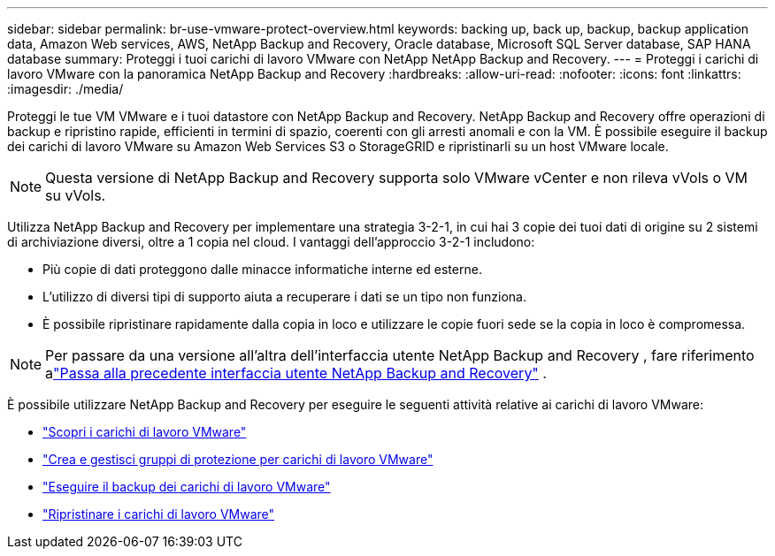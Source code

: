 ---
sidebar: sidebar 
permalink: br-use-vmware-protect-overview.html 
keywords: backing up, back up, backup, backup application data, Amazon Web services, AWS, NetApp Backup and Recovery, Oracle database, Microsoft SQL Server database, SAP HANA database 
summary: Proteggi i tuoi carichi di lavoro VMware con NetApp NetApp Backup and Recovery. 
---
= Proteggi i carichi di lavoro VMware con la panoramica NetApp Backup and Recovery
:hardbreaks:
:allow-uri-read: 
:nofooter: 
:icons: font
:linkattrs: 
:imagesdir: ./media/


[role="lead"]
Proteggi le tue VM VMware e i tuoi datastore con NetApp Backup and Recovery.  NetApp Backup and Recovery offre operazioni di backup e ripristino rapide, efficienti in termini di spazio, coerenti con gli arresti anomali e con la VM. È possibile eseguire il backup dei carichi di lavoro VMware su Amazon Web Services S3 o StorageGRID e ripristinarli su un host VMware locale.


NOTE: Questa versione di NetApp Backup and Recovery supporta solo VMware vCenter e non rileva vVols o VM su vVols.

Utilizza NetApp Backup and Recovery per implementare una strategia 3-2-1, in cui hai 3 copie dei tuoi dati di origine su 2 sistemi di archiviazione diversi, oltre a 1 copia nel cloud. I vantaggi dell'approccio 3-2-1 includono:

* Più copie di dati proteggono dalle minacce informatiche interne ed esterne.
* L'utilizzo di diversi tipi di supporto aiuta a recuperare i dati se un tipo non funziona.
* È possibile ripristinare rapidamente dalla copia in loco e utilizzare le copie fuori sede se la copia in loco è compromessa.



NOTE: Per passare da una versione all'altra dell'interfaccia utente NetApp Backup and Recovery , fare riferimento alink:br-start-switch-ui.html["Passa alla precedente interfaccia utente NetApp Backup and Recovery"] .

È possibile utilizzare NetApp Backup and Recovery per eseguire le seguenti attività relative ai carichi di lavoro VMware:

* link:br-use-vmware-discovery.html["Scopri i carichi di lavoro VMware"]
* link:br-use-vmware-protection-groups.html["Crea e gestisci gruppi di protezione per carichi di lavoro VMware"]
* link:br-use-vmware-backup.html["Eseguire il backup dei carichi di lavoro VMware"]
* link:br-use-vmware-restore.html["Ripristinare i carichi di lavoro VMware"]


